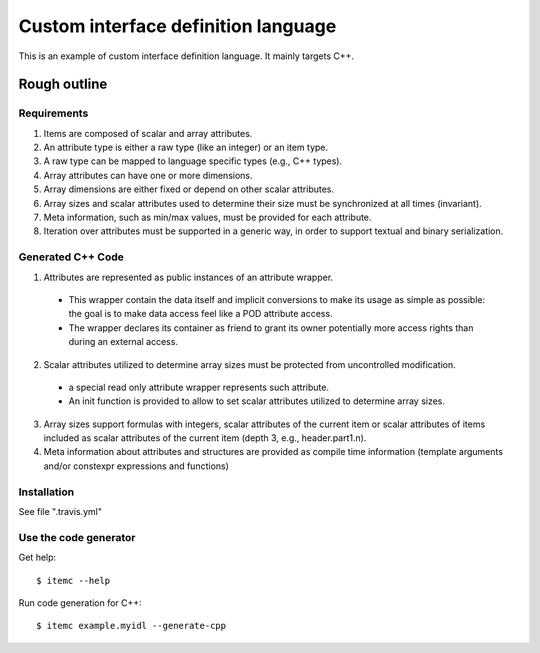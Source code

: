 ====================================
Custom interface definition language
====================================

.. image:: https://travis-ci.org/goto40/itemlang.svg?branch=master
    :target: https://travis-ci.org/goto40/itemlang

This is an example of custom interface definition language. It mainly targets C++.

Rough outline
====================================

Requirements
-------------

1. Items are composed of scalar and array attributes.
2. An attribute type is either a raw type (like an integer) or an item type.
3. A raw type can be mapped to language specific types (e.g., C++ types).
4. Array attributes can have one or more dimensions.
5. Array dimensions are either fixed or depend on other scalar attributes.
6. Array sizes and scalar attributes used to determine their size must be synchronized at all times (invariant).
7. Meta information, such as min/max values, must be provided for each attribute.
8. Iteration over attributes must be supported in a generic way, in order to support textual and binary serialization.


Generated C++ Code
--------------------------

1. Attributes are represented as public instances of an attribute wrapper.
 * This wrapper contain the data itself and implicit conversions to make its usage as simple as possible: 
   the goal is to make data access feel like a POD attribute access.
 * The wrapper declares its container as friend to grant its owner potentially more access rights than 
   during an external access.
2. Scalar attributes utilized to determine array sizes must be protected from uncontrolled modification.
 * a special read only attribute wrapper represents such attribute.
 * An init function is provided to allow to set scalar attributes utilized to determine array sizes.
3. Array sizes support formulas with integers, scalar attributes of the current item or scalar attributes 
   of items included as scalar attributes of the current item (depth 3, e.g., header.part1.n).
4. Meta information about attributes and structures are provided as compile time information (template
   arguments and/or constexpr expressions and functions)


Installation
--------------------------

See file ".travis.yml"


Use the code generator
--------------------------

Get help:
::
        $ itemc --help


Run code generation for C++:
::
        $ itemc example.myidl --generate-cpp

